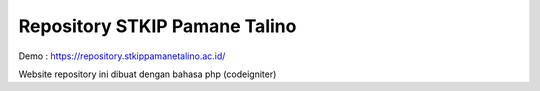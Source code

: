 ###################
Repository STKIP Pamane Talino
###################

Demo : https://repository.stkippamanetalino.ac.id/

Website repository ini dibuat dengan bahasa php (codeigniter)

